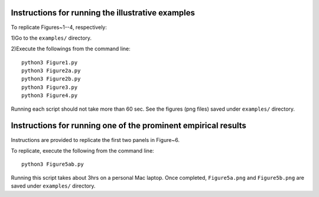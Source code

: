 Instructions for running the illustrative examples
~~~~~~~~~~~~~~~~~~~~~~~~~~~~~~~~~~~~~~~~~~~~~~~~~~

To replicate Figures~1--4, respectively:

1)Go to the ``examples/`` directory.

2)Execute the followings from the command line::

 python3 Figure1.py
 python3 Figure2a.py
 python3 Figure2b.py
 python3 Figure3.py
 python3 Figure4.py

Running each script should not take more than 60 sec. See the figures (png files) saved under ``examples/`` directory.

Instructions for running one of the prominent empirical results
~~~~~~~~~~~~~~~~~~~~~~~~~~~~~~~~~~~~~~~~~~~~~~~~~~~~~~~~

Instructions are provided to replicate the first two panels in Figure~6.

To replicate, execute the following from the command line::

 python3 Figure5ab.py 

Running this script takes about 3hrs on a personal Mac laptop. 
Once completed, ``Figure5a.png`` and ``Figure5b.png`` are saved under ``examples/`` directory.
  